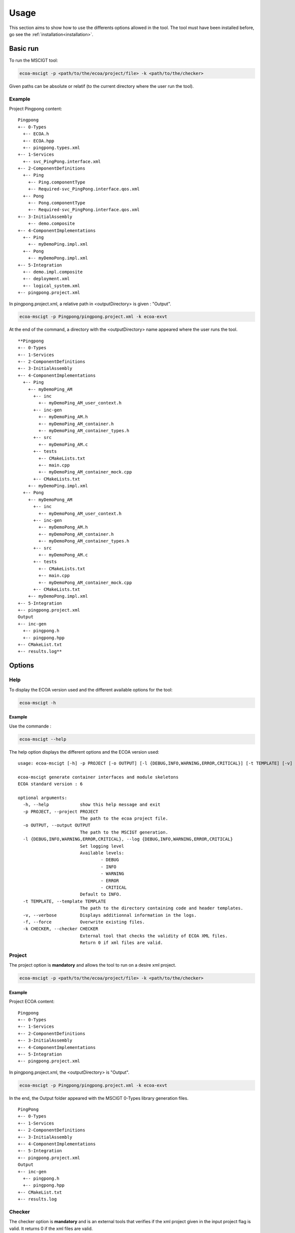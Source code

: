 .. Copyright 2023 Dassault Aviation
.. MIT License (see LICENSE.txt)

.. _usage:

*****
Usage
*****

This section aims to show how to use the differents options allowed in the tool. The tool must have been installed before, go see the
:ref:`installation<installation>`.

Basic run
#########

To run the MSCIGT tool:

.. code-block:: bash

    ecoa-mscigt -p <path/to/the/ecoa/project/file> -k <path/to/the/checker>

Given paths can be absolute or relatif (to the current directory where the user run the tool).

Example
*******

Project Pingpong content:
::

  Pingpong
  +-- 0-Types
    +-- ECOA.h
    +-- ECOA.hpp
    +-- pingpong.types.xml
  +-- 1-Services
    +-- svc_PingPong.interface.xml
  +-- 2-ComponentDefinitions
    +-- Ping
      +-- Ping.componentType
      +-- Required-svc_PingPong.interface.qos.xml
    +-- Pong
      +-- Pong.componentType
      +-- Required-svc_PingPong.interface.qos.xml
  +-- 3-InitialAssembly
      +-- demo.composite
  +-- 4-ComponentImplementations
    +-- Ping
      +-- myDemoPing.impl.xml
    +-- Pong
      +-- myDemoPong.impl.xml
  +-- 5-Integration
    +-- demo.impl.composite
    +-- deployment.xml
    +-- logical_system.xml
  +-- pingpong.project.xml

In pingpong.project.xml, a relative path in <outputDirectory> is given : "Output".

.. code-block:: bash

    ecoa-mscigt -p Pingpong/pingpong.project.xml -k ecoa-exvt

At the end of the command, a directory with the <outputDirectory> name appeared where the user runs the tool.
::

  **Pingpong
  +-- 0-Types
  +-- 1-Services
  +-- 2-ComponentDefinitions
  +-- 3-InitialAssembly
  +-- 4-ComponentImplementations
    +-- Ping
      +-- myDemoPing_AM
        +-- inc
          +-- myDemoPing_AM_user_context.h
        +-- inc-gen
          +-- myDemoPing_AM.h
          +-- myDemoPing_AM_container.h
          +-- myDemoPing_AM_container_types.h
        +-- src
          +-- myDemoPing_AM.c
        +-- tests
          +-- CMakeLists.txt
          +-- main.cpp
          +-- myDemoPing_AM_container_mock.cpp
        +-- CMakeLists.txt
      +-- myDemoPing.impl.xml
    +-- Pong
      +-- myDemoPong_AM
        +-- inc
          +-- myDemoPong_AM_user_context.h
        +-- inc-gen
          +-- myDemoPong_AM.h
          +-- myDemoPong_AM_container.h
          +-- myDemoPong_AM_container_types.h
        +-- src
          +-- myDemoPong_AM.c
        +-- tests
          +-- CMakeLists.txt
          +-- main.cpp
          +-- myDemoPong_AM_container_mock.cpp
        +-- CMakeLists.txt
      +-- myDemoPong.impl.xml
  +-- 5-Integration
  +-- pingpong.project.xml
  Output
  +-- inc-gen
    +-- pingpong.h
    +-- pingpong.hpp
  +-- CMakeList.txt
  +-- results.log**

Options
#######

Help
****

To display the ECOA version used and the different available options for the tool:

.. code-block:: bash

    ecoa-mscigt -h

.. csv-table::
    :name: Help flags
    :header: "Flag", "Description"
    :widths: auto
    :delim: :
    :align: center
    :width: 66%

    "-h, --help":"Displays the optional parameters and the ECOA version of the tool."

Example
=======

Use the commande :

.. code-block:: bash

    ecoa-mscigt --help

The help option displays the different options and the ECOA version used:

::

  usage: ecoa-mscigt [-h] -p PROJECT [-o OUTPUT] [-l {DEBUG,INFO,WARNING,ERROR,CRITICAL}] [-t TEMPLATE] [-v] [-f] -k CHECKER

  ecoa-mscigt generate container interfaces and module skeletons
  ECOA standard version : 6

  optional arguments:
    -h, --help            show this help message and exit
    -p PROJECT, --project PROJECT
                          The path to the ecoa project file.
    -o OUTPUT, --output OUTPUT
                          The path to the MSCIGT generation.
    -l {DEBUG,INFO,WARNING,ERROR,CRITICAL}, --log {DEBUG,INFO,WARNING,ERROR,CRITICAL}
                          Set logging level
                          Available levels:
                                  - DEBUG
                                  - INFO
                                  - WARNING
                                  - ERROR
                                  - CRITICAL
                          Default to INFO.
    -t TEMPLATE, --template TEMPLATE
                          The path to the directory containing code and header templates.
    -v, --verbose         Displays additionnal information in the logs.
    -f, --force           Overwrite existing files.
    -k CHECKER, --checker CHECKER
                          External tool that checks the validity of ECOA XML files.
                          Return 0 if xml files are valid.

Project
*******

The project option is **mandatory** and allows the tool to run on a desire xml project.

.. code-block:: bash

    ecoa-mscigt -p <path/to/the/ecoa/project/file> -k <path/to/the/checker>

.. csv-table::
    :name: Project flag
    :header: "Flag", "Description"
    :widths: auto
    :delim: :
    :align: center
    :width: 66%

    "-p, --project":"The path to the ecoa project file."

Example
=======

Project ECOA content:
::

  Pingpong
  +-- 0-Types
  +-- 1-Services
  +-- 2-ComponentDefinitions
  +-- 3-InitialAssembly
  +-- 4-ComponentImplementations
  +-- 5-Integration
  +-- pingpong.project.xml

In pingpong.project.xml, the <outputDirectory> is "Output".

.. code-block:: bash

    ecoa-mscigt -p Pingpong/pingpong.project.xml -k ecoa-exvt

In the end, the Output folder appeared with the MSCIGT 0-Types library generation files.

::

  PingPong
  +-- 0-Types
  +-- 1-Services
  +-- 2-ComponentDefinitions
  +-- 3-InitialAssembly
  +-- 4-ComponentImplementations
  +-- 5-Integration
  +-- pingpong.project.xml
  Output
  +-- inc-gen
    +-- pingpong.h
    +-- pingpong.hpp
  +-- CMakeList.txt
  +-- results.log

Checker
*******

The checker option is **mandatory** and is an external tools that verifies if the xml project given in the input project flag is valid.
It returns 0 if the xml files are valid.

.. code-block:: bash

    ecoa-mscigt -p <path/to/the/ecoa/project/file> -k <path/to/the/checker>

.. csv-table::
    :name: Checker flag
    :header: "Flag", "Description"
    :widths: auto
    :delim: :
    :align: center
    :width: 66%

    "-k, --checker":"Check the validity of ECOA XML files."

In pingpong.project.xml, the <outputDirectory> is "Output".

.. code-block:: bash

    ecoa-mscigt -p Pingpong/pingpong.project.xml -k ecoa-exvt

In the end, the Output folder appeared with the MSCIGT generation files.

::

  PingPong
  +-- 0-Types
  +-- 1-Services
  +-- 2-ComponentDefinitions
  +-- 3-InitialAssembly
  +-- 4-ComponentImplementations
  +-- 5-Integration
  +-- pingpong.project.xml
  Output
  +-- inc-gen
    +-- pingpong.h
    +-- pingpong.hpp
  +-- CMakeList.txt
  +-- results.log

Output
******

The output option allows to choose where to generate the CSM generated files even if the path does not exist.

.. warning:
    An output is mandatory when running the tool. It must be given either in the xml projet with the balistic <OutputDirectory>
    or with the -o (--output) flag. Be carefull, the -o flag surpasses the xml <OutputDirectory> if the two are given.
    The given path, either it is with the -o output flag or in the xml <OutputDirectory>, can be absolute or relative
    (files are generated from where the tool is run).

.. code-block:: bash

    ecoa-mscigt -p <path/to/the/ecoa/project/file> -k <path/to/the/checker> -o <path/where/to/put/generated/files>

.. csv-table::
    :name: Output flags
    :header: "Flag", "Description"
    :widths: auto
    :delim: :
    :align: center
    :width: 66%

    "-o, --output":"Path where the files will be generated."

Example
=======

Project ecoa content:
::

  Pingpong
  +-- 0-Types
    +-- ECOA.h
    +-- ECOA.hpp
    +-- pingpong.types.xml
  +-- 1-Services
    +-- svc_PingPong.interface.xml
  +-- 2-ComponentDefinitions
    +-- Ping
      +-- Ping.componentType
      +-- Required-svc_PingPong.interface.qos.xml
    +-- Pong
      +-- Pong.componentType
      +-- Required-svc_PingPong.interface.qos.xml
  +-- 3-InitialAssembly
      +-- demo.composite
  +-- 4-ComponentImplementations
    +-- Ping
      +-- myDemoPing.impl.xml
    +-- Pong
      +-- myDemoPong.impl.xml
  +-- 5-Integration
    +-- demo.impl.composite
    +-- deployment.xml
    +-- logical_system.xml
  +-- pingpong.project.xml

In pingpong.project.xml, a relative path in <outputDirectory> is given : "Output".

.. code-block:: bash

    ecoa-mscigt -p Pingpong/pingpong.project.xml -k ecoa-exvt -o Result/Output

<outputDirectory> in the xml and the output -o flag are given, the tool will take the output given in the -o flag
and create the result directory (if the path is relative, from where the user runs the tool).
::

  Pingpong
  +-- 0-Types
  +-- 1-Services
  +-- 2-ComponentDefinitions
  +-- 3-InitialAssembly
  +-- 4-ComponentImplementations
    +-- Ping
      +-- myDemoPing_AM
        +-- inc
          +-- myDemoPing_AM_user_context.h
        +-- inc-gen
          +-- myDemoPing_AM.h
          +-- myDemoPing_AM_container.h
          +-- myDemoPing_AM_container_types.h
        +-- src
          +-- myDemoPing_AM.c
        +-- tests
          +-- CMakeLists.txt
          +-- main.cpp
          +-- myDemoPing_AM_container_mock.cpp
        +-- CMakeLists.txt
      +-- myDemoPing.impl.xml
    +-- Pong
      +-- myDemoPong_AM
        +-- inc
          +-- myDemoPong_AM_user_context.h
        +-- inc-gen
          +-- myDemoPong_AM.h
          +-- myDemoPong_AM_container.h
          +-- myDemoPong_AM_container_types.h
        +-- src
          +-- myDemoPong_AM.c
        +-- tests
          +-- CMakeLists.txt
          +-- main.cpp
          +-- myDemoPong_AM_container_mock.cpp
        +-- CMakeLists.txt
      +-- myDemoPong.impl.xml
  +-- 5-Integration
  +-- pingpong.project.xml
  Result
  +-- Output
    +-- inc-gen
      +-- pingpong.h
      +-- pingpong.hpp
    +-- CMakeList.txt
    +-- results.log

Log Level
*********

The log option displays specific informations during tool exacution.

.. code-block:: bash

    ecoa-mscigt -p Pingpong/pingpong.project.xml -k ecoa-exvt -lKEYWORD*

.. csv-table::
    :name: Log flags
    :header: "Flag", "Description"
    :widths: auto
    :delim: :
    :align: center
    :width: 66%

    "-l, --log":"Displays additionnal information during the run."

Specific arameters can be combined with -l flag :

.. csv-table::
    :name: Log Parameters
    :header: "Parameters", "Description"
    :widths: auto
    :delim: :
    :align: center
    :width: 66%

    "DEBUG":"Displays all the informations."
    "INFO":" (default) Displays the information messages only."
    "WARNING":"Displays the warning messages only."
    "ERROR":"Displays the error messages only."
    "CRITICAL":"Displays the critical messages only."

Example
=======

When running the tool with the log option, more specific informations will be displayed.

.. code-block:: bash

    ecoa-mscigt -p Pingpong/pingpong.project.xml -k ecoa-exvt -lDEBUG

Example of output during the run:

.. code-block:: bash

    Parsing simple types from libmarx
    Parsing record types from libmarx
    Parsing constant types from libmarx
    Parsing variant_record types from libmarx
    Parsing array types from libmarx
    Parsing fixed_array types from libmarx
    Parsing enum types from libmarx
    Parsing component implementation: myElder
    Parsing modules
    myElder_Main_impl libraries: ['libmarx']
    Parsing dataRead from module type: myElder_Main_t and module implementation: myElder_Main_impl
    Linking EventSend (16) and EventReceived (17)
    Linking myElder:myElder_Main_t:myElder_Main_inst:command to myCadet:myCadet_Main_t:myCadet_Main_inst:older_command
    Linking myElder:myElder_Main_t:myElder_Main_inst:command to myCadet:myCadet_Main_t:myCadet_Main_inst:older_command
    Linking myElder:myElder_Main_t:myElder_Main_inst:command to myCadet:myCadet_Main_t:myCadet_Main_inst:older_command
    Linking myElder:myElder_Main_t:myElder_Main_inst:command to myCadet:myCadet_Main_t:myCadet_Main_inst:older_command
    Linking myElder:myElder_Main_t:myElder_Main_inst:command to myJunior:myJunior_Main_t:myJunior_Main_inst:command

Language
********

This option is obsolete.

Verbose
*******

The verbose option displays more detailled information when the tool is running.

.. code-block:: bash

    ecoa-mscigt -p Pingpong/pingpong.project.xml -k ecoa-exvt -v

.. csv-table::
    :name: Verbose flags
    :header: "Flag", "Description"
    :widths: auto
    :delim: :
    :align: center
    :width: 66%

    "-v, --verbose":"Displays additionnal information in the logs."

Example
=======

Project ECOA content:
::

  Pingpong
  +-- 0-Types
  +-- 1-Services
  +-- 2-ComponentDefinitions
  +-- 3-InitialAssembly
  +-- 4-ComponentImplementations
  +-- 5-Integration
  +-- pingpong.project.xml

When running the tool with the verbose options, the results.log file will appaer and be filled.

.. code-block:: bash

    ecoa-mscigt -p Pingpong/pingpong.project.xml -k ecoa-exvt -v

::

  Pingpong
  +-- 0-Types
  +-- 1-Services
  +-- 2-ComponentDefinitions
  +-- 3-InitialAssembly
  +-- 4-ComponentImplementations
  +-- 5-Integration
  +-- pingpong.project.xml
  Output
  +-- inc-gen
    +-- pingpong.h
    +-- pingpong.hpp
  +-- CMakeList.txt
  +-- results.log

Exemple of the beginning of the results.log file:

.. code-block:: bash

    [1mParsing project file marx_brothers.project.xml[0m
    [32mParsing xml_only_marx/marx_brothers.project.xml[0m
    [32m	0-Types/libmarx.types.xml[0m
    [32m	1-Services/brother.interface.xml[0m
    [32m	4-ComponentImplementations/myElder/myElder.impl.xml[0m
    [32m	4-ComponentImplementations/myCadet/myCadet.impl.xml[0m
    [32m	4-ComponentImplementations/myJunior/myJunior.impl.xml[0m
    [32m	5-Integration/marx_brothers.impl.composite[0m
    [32m	5-Integration/marx_brothers.deployment.xml[0m
    [1m== PRINT TYPES ==[0m

Force
*****

The force option allows to overwrite already generated files.

.. code-block:: bash

    ecoa-mscigt -p <path/to/the/ecoa/project/file> -k <path/to/the/checker>
    ecoa-mscigt -p <path/to/the/ecoa/project/file> -k <path/to/the/checker> -f

.. csv-table::
    :name: Force flags
    :header: "Flag", "Description"
    :widths: auto
    :delim: :
    :align: center
    :width: 66%

    "-f, --force":"Overwrite existing generated files."

Example
=======

Project ECOA content:
::

  Pingpong
  +-- 0-Types
  +-- 1-Services
  +-- 2-ComponentDefinitions
  +-- 3-InitialAssembly
  +-- 4-ComponentImplementations
  +-- 5-Integration
  +-- pingpong.project.xml

In pingpong.project.xml, the <outputDirectory> is "Output".

.. code-block:: bash

    ecoa-mscigt -p Pingpong/pingpong.project.xml -k ecoa-exvt

At the end of the command, a directory with the name given in the pingpong.project.xml, <outputDirectory>, appaeared from where the user runs the tool, with the CSMGVT generation files.
::

  Pingpong
  +-- 0-Types
  +-- 1-Services
  +-- 2-ComponentDefinitions
  +-- 3-InitialAssembly
  +-- 4-ComponentImplementations
  +-- 5-Integration
  +-- pingpong.project.xml
  Output
  +-- inc-gen
    +-- pingpong.h
    +-- pingpong.hpp
  +-- CMakeList.txt
  +-- results.log

.. code-block:: bash

    ecoa-mscigt -p Pingpong/pingpong.project.xml -k ecoa-exvt -f

At the end of the command, the directory will be overwritten.
::

  Pingpong
  +-- 0-Types
  +-- 1-Services
  +-- 2-ComponentDefinitions
  +-- 3-InitialAssembly
  +-- 4-ComponentImplementations
  +-- 5-Integration
  +-- pingpong.project.xml
  Output
  +-- inc-gen
    +-- pingpong.h
    +-- pingpong.hpp
  +-- CMakeList.txt
  +-- results.log

Template
********

The template option allows the personalisation of the generated file header.
Four template types can be changed : header_template.c (for C headers), header_template.cpp (for C++ headers),
code_template.c (for C source files) and code_template.cpp (for C++ source files).

.. note::
    If the template flag is not used, a default template will be generated.

.. code-block:: bash

    ecoa-mscigt -p <path/to/the/ecoa/project/file> -k <path/to/the/checker> -t <path/to/the/template>

.. csv-table::
    :name: Template flags
    :header: "Flag", "Description"
    :widths: auto
    :delim: :
    :align: center
    :width: 66%

    "-t, --template":"The path to the directory containing code and header templates."

Example
=======

The following lines are the content of the code_template.c file.

.. code-block:: bash

    // MY TEMPLATE
    // @file FILE
    // @date DATE
    // @time TIME
    // Generated by : MSCIGT MSCIGT_VERSION

The fields FILE, DATE, TIME and MSCIGT_VERSION are automatically replaced by the tool.
The MY TEMPLATE part is the information the user wants to put.
